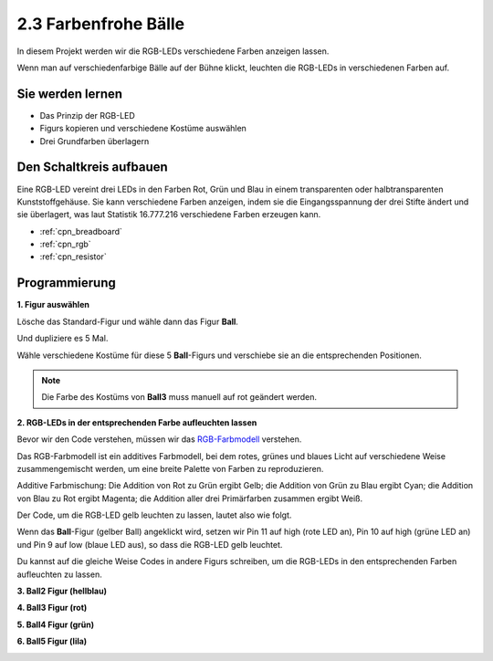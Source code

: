 .. _colorful_ball:

2.3 Farbenfrohe Bälle
========================

In diesem Projekt werden wir die RGB-LEDs verschiedene Farben anzeigen lassen.

Wenn man auf verschiedenfarbige Bälle auf der Bühne klickt, leuchten die RGB-LEDs in verschiedenen Farben auf.

.. image:: img/4_color.png

Sie werden lernen
---------------------

- Das Prinzip der RGB-LED
- Figurs kopieren und verschiedene Kostüme auswählen
- Drei Grundfarben überlagern


Den Schaltkreis aufbauen
---------------------------------

Eine RGB-LED vereint drei LEDs in den Farben Rot, Grün und Blau in einem transparenten oder halbtransparenten Kunststoffgehäuse. Sie kann verschiedene Farben anzeigen, indem sie die Eingangsspannung der drei Stifte ändert und sie überlagert, was laut Statistik 16.777.216 verschiedene Farben erzeugen kann.

.. image:: img/4_rgb.png
    :width: 300

.. image:: img/circuit/rgb_circuit.png

* :ref:`cpn_breadboard`
* :ref:`cpn_rgb`
* :ref:`cpn_resistor`


Programmierung
------------------

**1. Figur auswählen**


Lösche das Standard-Figur und wähle dann das Figur **Ball**.

.. image:: img/4_ball.png

Und dupliziere es 5 Mal.

.. image:: img/4_duplicate_ball.png

Wähle verschiedene Kostüme für diese 5 **Ball**-Figurs und verschiebe sie an die entsprechenden Positionen.

.. note::

    Die Farbe des Kostüms von **Ball3** muss manuell auf rot geändert werden.

.. image:: img/4_rgb1.png
    :width: 800

**2. RGB-LEDs in der entsprechenden Farbe aufleuchten lassen**

Bevor wir den Code verstehen, müssen wir das `RGB-Farbmodell <https://en.wikipedia.org/wiki/RGB_color_model>`_ verstehen.

Das RGB-Farbmodell ist ein additives Farbmodell, bei dem rotes, grünes und blaues Licht auf verschiedene Weise zusammengemischt werden, um eine breite Palette von Farben zu reproduzieren. 

Additive Farbmischung: Die Addition von Rot zu Grün ergibt Gelb; die Addition von Grün zu Blau ergibt Cyan; die Addition von Blau zu Rot ergibt Magenta; die Addition aller drei Primärfarben zusammen ergibt Weiß.

.. image:: img/4_rgb_addition.png
    :width: 400

Der Code, um die RGB-LED gelb leuchten zu lassen, lautet also wie folgt.

.. image:: img/4_yellow.png


Wenn das **Ball**-Figur (gelber Ball) angeklickt wird, setzen wir Pin 11 auf high (rote LED an), Pin 10 auf high (grüne LED an) und Pin 9 auf low (blaue LED aus), so dass die RGB-LED gelb leuchtet.

Du kannst auf die gleiche Weise Codes in andere Figurs schreiben, um die RGB-LEDs in den entsprechenden Farben aufleuchten zu lassen.

**3. Ball2 Figur (hellblau)**

.. image:: img/4_blue.png

**4. Ball3 Figur (rot)**

.. image:: img/4_red.png

**5. Ball4 Figur (grün)**

.. image:: img/4_green.png

**6. Ball5 Figur (lila)**

.. image:: img/4_purple.png




